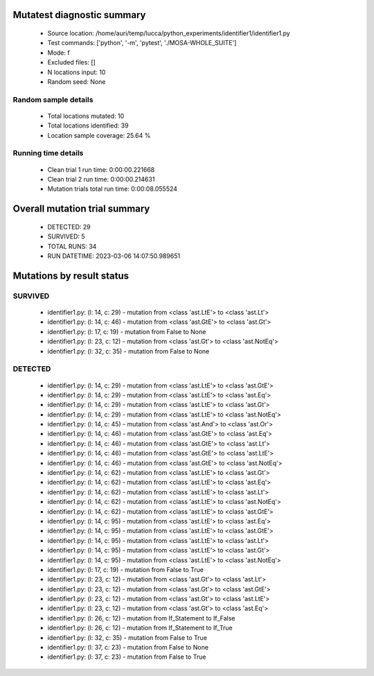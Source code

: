 Mutatest diagnostic summary
===========================
 - Source location: /home/auri/temp/lucca/python_experiments/identifier1/identifier1.py
 - Test commands: ['python', '-m', 'pytest', './MOSA-WHOLE_SUITE']
 - Mode: f
 - Excluded files: []
 - N locations input: 10
 - Random seed: None

Random sample details
---------------------
 - Total locations mutated: 10
 - Total locations identified: 39
 - Location sample coverage: 25.64 %


Running time details
--------------------
 - Clean trial 1 run time: 0:00:00.221668
 - Clean trial 2 run time: 0:00:00.214631
 - Mutation trials total run time: 0:00:08.055524

Overall mutation trial summary
==============================
 - DETECTED: 29
 - SURVIVED: 5
 - TOTAL RUNS: 34
 - RUN DATETIME: 2023-03-06 14:07:50.989651


Mutations by result status
==========================


SURVIVED
--------
 - identifier1.py: (l: 14, c: 29) - mutation from <class 'ast.LtE'> to <class 'ast.Lt'>
 - identifier1.py: (l: 14, c: 46) - mutation from <class 'ast.GtE'> to <class 'ast.Gt'>
 - identifier1.py: (l: 17, c: 19) - mutation from False to None
 - identifier1.py: (l: 23, c: 12) - mutation from <class 'ast.Gt'> to <class 'ast.NotEq'>
 - identifier1.py: (l: 32, c: 35) - mutation from False to None


DETECTED
--------
 - identifier1.py: (l: 14, c: 29) - mutation from <class 'ast.LtE'> to <class 'ast.GtE'>
 - identifier1.py: (l: 14, c: 29) - mutation from <class 'ast.LtE'> to <class 'ast.Eq'>
 - identifier1.py: (l: 14, c: 29) - mutation from <class 'ast.LtE'> to <class 'ast.Gt'>
 - identifier1.py: (l: 14, c: 29) - mutation from <class 'ast.LtE'> to <class 'ast.NotEq'>
 - identifier1.py: (l: 14, c: 45) - mutation from <class 'ast.And'> to <class 'ast.Or'>
 - identifier1.py: (l: 14, c: 46) - mutation from <class 'ast.GtE'> to <class 'ast.Eq'>
 - identifier1.py: (l: 14, c: 46) - mutation from <class 'ast.GtE'> to <class 'ast.Lt'>
 - identifier1.py: (l: 14, c: 46) - mutation from <class 'ast.GtE'> to <class 'ast.LtE'>
 - identifier1.py: (l: 14, c: 46) - mutation from <class 'ast.GtE'> to <class 'ast.NotEq'>
 - identifier1.py: (l: 14, c: 62) - mutation from <class 'ast.LtE'> to <class 'ast.Gt'>
 - identifier1.py: (l: 14, c: 62) - mutation from <class 'ast.LtE'> to <class 'ast.Eq'>
 - identifier1.py: (l: 14, c: 62) - mutation from <class 'ast.LtE'> to <class 'ast.Lt'>
 - identifier1.py: (l: 14, c: 62) - mutation from <class 'ast.LtE'> to <class 'ast.NotEq'>
 - identifier1.py: (l: 14, c: 62) - mutation from <class 'ast.LtE'> to <class 'ast.GtE'>
 - identifier1.py: (l: 14, c: 95) - mutation from <class 'ast.LtE'> to <class 'ast.Eq'>
 - identifier1.py: (l: 14, c: 95) - mutation from <class 'ast.LtE'> to <class 'ast.GtE'>
 - identifier1.py: (l: 14, c: 95) - mutation from <class 'ast.LtE'> to <class 'ast.Lt'>
 - identifier1.py: (l: 14, c: 95) - mutation from <class 'ast.LtE'> to <class 'ast.Gt'>
 - identifier1.py: (l: 14, c: 95) - mutation from <class 'ast.LtE'> to <class 'ast.NotEq'>
 - identifier1.py: (l: 17, c: 19) - mutation from False to True
 - identifier1.py: (l: 23, c: 12) - mutation from <class 'ast.Gt'> to <class 'ast.Lt'>
 - identifier1.py: (l: 23, c: 12) - mutation from <class 'ast.Gt'> to <class 'ast.GtE'>
 - identifier1.py: (l: 23, c: 12) - mutation from <class 'ast.Gt'> to <class 'ast.LtE'>
 - identifier1.py: (l: 23, c: 12) - mutation from <class 'ast.Gt'> to <class 'ast.Eq'>
 - identifier1.py: (l: 26, c: 12) - mutation from If_Statement to If_False
 - identifier1.py: (l: 26, c: 12) - mutation from If_Statement to If_True
 - identifier1.py: (l: 32, c: 35) - mutation from False to True
 - identifier1.py: (l: 37, c: 23) - mutation from False to None
 - identifier1.py: (l: 37, c: 23) - mutation from False to True
